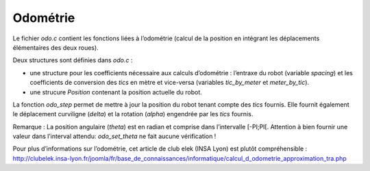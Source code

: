 Odométrie
=========

Le fichier `odo.c` contient les fonctions liées à l’odométrie (calcul de la
position en intégrant les déplacements élémentaires des deux roues).

Deux structures sont définies dans `odo.c` :

* une structure pour les coefficients nécessaire aux calculs d’odométrie :
  l’entraxe du robot (variable `spacing`) et les coefficients de conversion des
  `tics` en mètre et vice-versa (variables `tic_by_meter` et `meter_by_tic`).
* une strucure `Position` contenant la position actuelle du robot.

La fonction `odo_step` permet de mettre à jour la position du robot tenant
compte des `tics` fournis.
Elle fournit également le déplacement curviligne (`delta`) et la rotation
(`alpha`) engendrée par les `tics` fournis.

Remarque : La position angulaire (`theta`) est en radian et comprise dans
l’intervalle [-PI;PI[.
Attention à bien fournir une valeur dans l’interval attendu: `odo_set_theta`
ne fait aucune vérification !

Pour plus d’informations sur l’odométrie, cet article de club elek (INSA Lyon)
est plutôt compréhensible :
http://clubelek.insa-lyon.fr/joomla/fr/base_de_connaissances/informatique/calcul_d_odometrie_approximation_tra.php
